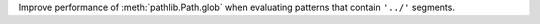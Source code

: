 Improve performance of :meth:`pathlib.Path.glob` when evaluating patterns
that contain ``'../'`` segments.
